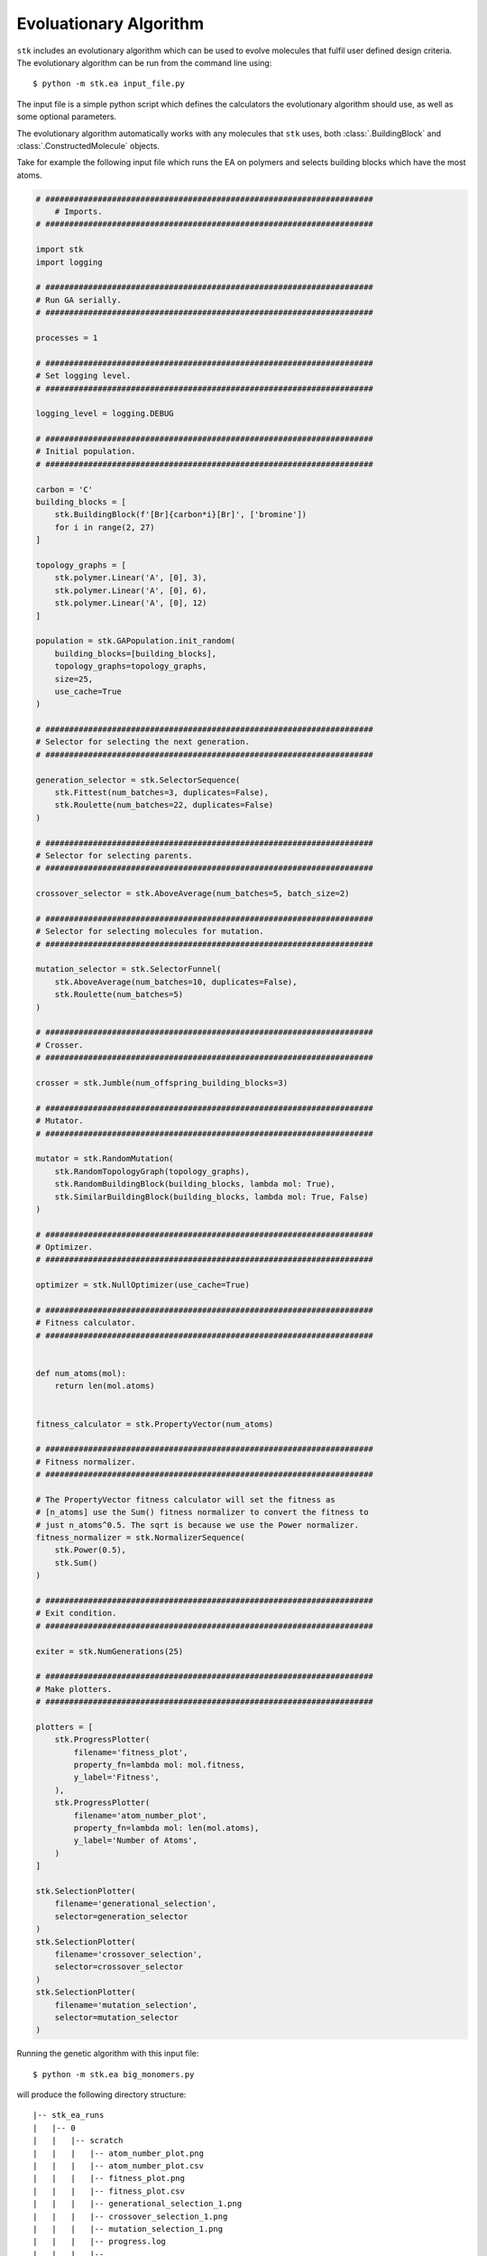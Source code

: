 Evoluationary Algorithm
=======================


``stk`` includes an evolutionary algorithm which
can be used to evolve molecules that fulfil user defined design criteria.
The evolutionary algorithm can be run from the command line using::

    $ python -m stk.ea input_file.py

The input file is a simple python script which defines the
calculators the evolutionary algorithm should use, as well as some optional
parameters.

The evolutionary algorithm automatically works with any molecules that ``stk``
uses, both :class:`.BuildingBlock` and :class:`.ConstructedMolecule` objects.

Take for example the following input file which runs the EA on polymers
and selects building blocks which have the most atoms.

.. code-block:: python

    # #####################################################################
        # Imports.
    # #####################################################################

    import stk
    import logging

    # #####################################################################
    # Run GA serially.
    # #####################################################################

    processes = 1

    # #####################################################################
    # Set logging level.
    # #####################################################################

    logging_level = logging.DEBUG

    # #####################################################################
    # Initial population.
    # #####################################################################

    carbon = 'C'
    building_blocks = [
        stk.BuildingBlock(f'[Br]{carbon*i}[Br]', ['bromine'])
        for i in range(2, 27)
    ]

    topology_graphs = [
        stk.polymer.Linear('A', [0], 3),
        stk.polymer.Linear('A', [0], 6),
        stk.polymer.Linear('A', [0], 12)
    ]

    population = stk.GAPopulation.init_random(
        building_blocks=[building_blocks],
        topology_graphs=topology_graphs,
        size=25,
        use_cache=True
    )

    # #####################################################################
    # Selector for selecting the next generation.
    # #####################################################################

    generation_selector = stk.SelectorSequence(
        stk.Fittest(num_batches=3, duplicates=False),
        stk.Roulette(num_batches=22, duplicates=False)
    )

    # #####################################################################
    # Selector for selecting parents.
    # #####################################################################

    crossover_selector = stk.AboveAverage(num_batches=5, batch_size=2)

    # #####################################################################
    # Selector for selecting molecules for mutation.
    # #####################################################################

    mutation_selector = stk.SelectorFunnel(
        stk.AboveAverage(num_batches=10, duplicates=False),
        stk.Roulette(num_batches=5)
    )

    # #####################################################################
    # Crosser.
    # #####################################################################

    crosser = stk.Jumble(num_offspring_building_blocks=3)

    # #####################################################################
    # Mutator.
    # #####################################################################

    mutator = stk.RandomMutation(
        stk.RandomTopologyGraph(topology_graphs),
        stk.RandomBuildingBlock(building_blocks, lambda mol: True),
        stk.SimilarBuildingBlock(building_blocks, lambda mol: True, False)
    )

    # #####################################################################
    # Optimizer.
    # #####################################################################

    optimizer = stk.NullOptimizer(use_cache=True)

    # #####################################################################
    # Fitness calculator.
    # #####################################################################


    def num_atoms(mol):
        return len(mol.atoms)


    fitness_calculator = stk.PropertyVector(num_atoms)

    # #####################################################################
    # Fitness normalizer.
    # #####################################################################

    # The PropertyVector fitness calculator will set the fitness as
    # [n_atoms] use the Sum() fitness normalizer to convert the fitness to
    # just n_atoms^0.5. The sqrt is because we use the Power normalizer.
    fitness_normalizer = stk.NormalizerSequence(
        stk.Power(0.5),
        stk.Sum()
    )

    # #####################################################################
    # Exit condition.
    # #####################################################################

    exiter = stk.NumGenerations(25)

    # #####################################################################
    # Make plotters.
    # #####################################################################

    plotters = [
        stk.ProgressPlotter(
            filename='fitness_plot',
            property_fn=lambda mol: mol.fitness,
            y_label='Fitness',
        ),
        stk.ProgressPlotter(
            filename='atom_number_plot',
            property_fn=lambda mol: len(mol.atoms),
            y_label='Number of Atoms',
        )
    ]

    stk.SelectionPlotter(
        filename='generational_selection',
        selector=generation_selector
    )
    stk.SelectionPlotter(
        filename='crossover_selection',
        selector=crossover_selector
    )
    stk.SelectionPlotter(
        filename='mutation_selection',
        selector=mutation_selector
    )


Running the genetic algorithm with this input file::

    $ python -m stk.ea big_monomers.py

will produce the following directory structure::

    |-- stk_ea_runs
    |   |-- 0
    |   |   |-- scratch
    |   |   |   |-- atom_number_plot.png
    |   |   |   |-- atom_number_plot.csv
    |   |   |   |-- fitness_plot.png
    |   |   |   |-- fitness_plot.csv
    |   |   |   |-- generational_selection_1.png
    |   |   |   |-- crossover_selection_1.png
    |   |   |   |-- mutation_selection_1.png
    |   |   |   |-- progress.log
    |   |   |   |-- ...
    |   |   |
    |   |   |-- final_pop
    |   |   |   |-- 150.mol
    |   |   |   |-- 2160.mol
    |   |   |   |-- 9471.mol
    |   |   |   |-- ...
    |   |   |
    |   |   |-- big_monomers.py
    |   |   |-- database.json
    |   |   |-- progress.json
    |   |   |-- errors.log
    |   |   |-- output.tgz

A glance at the evolutionary progress plot in
``scratch/fitness_plot.png`` will show us how well our EA did.

.. image:: figures/epp.png


Running the evolutionary algorithm again::

    $ python -m stk.ea big_monomers.py

will add a second subfolder with the same structure::

    |-- stk_ea_runs
    |   |-- 0
    |   |   |-- counters
    |   |   |   |-- gen_1_crossover_counter.png
    |   |   |   |-- gen_1_mutation_counter.png
    |   |   |   |-- gen_1_selection_counter.png
    |   |   |   |-- ...
    |   |   |
    |   |   |-- final_pop
    |   |   |   |-- 150.mol
    |   |   |   |-- 2160.mol
    |   |   |   |-- 9471.mol
    |   |   |   |-- ...
    |   |   |
    |   |   |-- big_monomers.py
    |   |   |-- database.json
    |   |   |-- progress.json
    |   |   |-- errors.log
    |   |   |-- progress.log
    |   |   |-- epp.png
    |   |   |-- epp.csv
    |   |   |-- output.tgz
    |
    |   |-- 1
    |   |   |-- scratch
    |   |   |   |-- atom_number_plot.png
    |   |   |   |-- atom_number_plot.csv
    |   |   |   |-- fitness_plot.png
    |   |   |   |-- fitness_plot.csv
    |   |   |   |-- generational_selection_1.png
    |   |   |   |-- crossover_selection_1.png
    |   |   |   |-- mutation_selection_1.png
    |   |   |   |-- progress.log
    |   |   |   |-- ...
    |   |   |
    |   |   |-- final_pop
    |   |   |   |-- 150.mol
    |   |   |   |-- 2160.mol
    |   |   |   |-- 9471.mol
    |   |   |   |-- ...
    |   |   |
    |   |   |-- big_monomers.py
    |   |   |-- database.json
    |   |   |-- progress.json
    |   |   |-- errors.log
    |   |   |-- output.tgz

The evolutionary algorithm can also be run multiple times in a row::

    $ python -m stk.ea -l 5 big_monomers.py

which will run the EA 5 separate times adding 5 more subfolders to the
directory structure::

    |-- stk_ea_runs
    |   |-- 0
    |   |   |-- ...
    |   |
    |   |-- 1
    |   |   |-- ...
    |   |
    |   |-- 2
    |   |   |-- ...
    |   |
    |   |-- 3
    |   |   |-- ...
    |   |
    |   |-- 4
    |   |   |-- ...
    |   |
    |   |-- 5
    |   |   |-- ...
    |   |
    |   |-- 6
            |-- ...

The benefit of using the ``-l`` option is that the molecular cache is
not reset between each run. This means that a molecule which was constructed,
optimized and had its fitness value calculated in the first run will
not need to be re-constructed, re-optimized or have fitness value
re-calculated in any of the subsequent runs. The cached version
of the molecule will be used.

However, the molecular cache be pre-loaded even when the ``-l`` option is
not used, simply load the molecules in the input file.

.. code-block:: python

    # some input_file.py

    # There is no need to save this population into a variable.
    # It is enough to load the molecules to place them into the cache.
    stk.Population.load('dumped_molecules.json',
                        stk.Molecule.from_dict)

The output of a single EA consists of a number of files and
directories. The ``scratch`` directory holds any files created during
the EA run. For example, the ``.png`` files showing
how frequently a member of the population was selected for mutation,
crossover and generational selection. For example, this is a
mutation counter

.. image:: figures/counter_example.png

It shows that molecule ``8`` was selected three times for mutation, while molecules
``40``, ``23``` were selected once. The
remaining molecules were not mutated in that generation.

The ``final_pop`` directory holds the ``.mol`` files holding the
structures of the last generation of molecules.
The file ``big_monomers.py`` is a copy of the input file. The ``database.json``
file is a population dump file which holds every molecule produced by
the EA during the run. ``progress.json`` is also a population dump file.
This population holds
every generation of the EA as a subpopulation. This is quite useful
if you want to analyse the output of the EA generation-wise.

``errors.log`` is a file which contains every exception and its
traceback encountered by the GA during its run.

``progress.log`` is a file which lists which molecules make up each
generation, and their respective fitness values.

``output.tgz`` is a tarred and compressed copy of the output folder for
the run.
This means if you want to share you entire run output you can just
share this file.

Finally, when running the EA the progress will be printed into
stderr. The message should be relatively straightforward, such as

::

    ======================================================================

    17:42:20 - INFO - stk.ga.mutation - Using random_bb.

    ======================================================================

which shows the time, the level of the message which can be, in order of
priority DEBUG, INFO, WARNING, ERROR or CRITICAL, the module where
the message originated and finally the message itself.

Genetic algorithm input file variables.
.......................................

This section lists the variables that need to be defined in the GA
input file, along with a description of each variable.

* :data:`population` - :class:`.EAPopulation` - **mandatory** -
  The initial population of the GA.
* :data:`optimizer` - :class:`.Optimizer` - **mandatory** - The
  optimizer used to optimize the molecules created by the GA.
* :data:`fitness_calculator` - :class:`.FitnessCalculator` -
  **mandatory** - The fitness calculator used to calculate fitness of
  molecules.
* :data:`crosser` - :class:`.Crosser` - **mandatory** - The crosser
  used to carry out crossover operations.
* :data:`mutator` - :class:`.Mutator` - **mandatory** - The mutator
  used to carry out mutation operations.
* :data:`generation_selector` - :class:`.Selector` - **mandatory** -
  The selector used to select the next generation.
  :attr:`~.Selector.batch_size` must be ``1``.
* :data:`mutation_selector` - :class:`.Selector` - **mandatory** - The
  selector used to select molecules to mutate.
  :attr:`~.Selector.batch_size` must be ``1``.
* :data:`crossover_selector` - :class:`.Selector` - **mandatory** -
  The selector used to select molecules for crossover.
* :data:`terminator` - :class:`.Terminator` - **mandatory** -
  The terminator which determines if the EA has satisfied its exit
  condition.
* :data:`fitness_normalizer` - :class:`.FitnessNormalizer` -
  *optional, default =* :class:`.NullFitnessNormalizer()` - The fitness
  normalizer which normalizes fitness values each generation.
* :data:`num_processes` - :class:`int` -
  *optional, default =* :func:`psutil.cpu_count` - The number of CPU
  cores the GA should use.
* :data:`plotters` - :class:`list` of :class:`.Plotter` -
  *optional, default =* ``[]`` - Plotters which are used to plot graphs
  at the end of the GA.
* :data:`log_file` - :class:`bool` -
  *optional, default =* ``True`` - Toggles whether a log file which
  lists which molecules are present in each generation should be made.
* :data:`database_dump` - :class:`bool` -
  *optional, default =* ``True`` - Toggles whether a
  :class:`.Population` JSON file should be made at the end of the GA
  run. It will hold every molecule made by the GA.
* :data:`progress_dump` - :class:`bool` -
  *optional, default =* ``True`` - Toggles whether a
  :class:`.Population` JSON file should be made at the end of the GA
  run. It will hold every generation of the GA as a separate
  subpopulation.
* :data:`debug_dumps` - :class:`bool` -
  *optional, default =* ``False`` - If ``True`` a database and progress
  dump is made after every generation rather than just the end. This is
  nice for debugging but can seriously slow down the GA.
* :data:`tar_output` - :class:`bool` -
  *optional, default =* ``False`` - If ``True`` then a compressed tar
  archive of the output folder will be made.
* :data:`logging_level` - :class:`int` -
  *optional, default =* ``logging.INFO`` - Sets the logging level in
  the GA.
